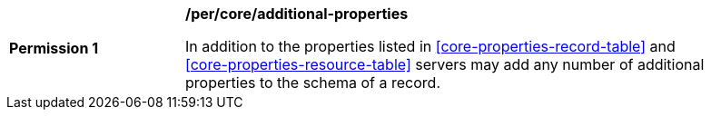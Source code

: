 [[per_core_additional-properties]]
[width="90%",cols="2,6a"]
|===
^|*Permission {counter:per-id}* |*/per/core/additional-properties*

In addition to the properties listed in <<core-properties-record-table>> and <<core-properties-resource-table>> servers may add any number of additional properties to the schema of a record.
|===
